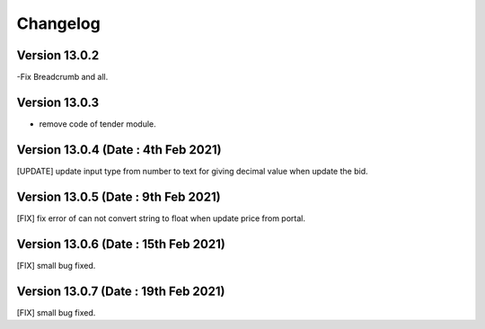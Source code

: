 Changelog
=========
Version 13.0.2
-------------------------
-Fix Breadcrumb and all.

Version 13.0.3
--------------------------
- remove code of tender module.

Version 13.0.4 (Date : 4th Feb 2021)
---------------------------------------
[UPDATE] update input type from number to text for giving decimal value when update the bid.

Version 13.0.5 (Date : 9th Feb 2021)
---------------------------------------
[FIX] fix error of can not convert string to float when update price from portal. 

Version 13.0.6 (Date : 15th Feb 2021)
---------------------------------------
[FIX] small bug fixed.

Version 13.0.7 (Date : 19th Feb 2021)
---------------------------------------
[FIX] small bug fixed.

